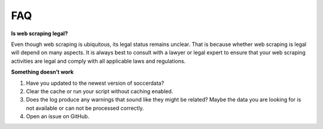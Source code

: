 .. _faq:

FAQ
=====

**Is web scraping legal?**

Even though web scraping is ubiquitous, its legal status remains unclear. That
is because whether web scraping is legal will depend on many aspects.
It is always best to consult with a lawyer or legal expert to ensure that your
web scraping activities are legal and comply with all applicable laws and
regulations.

.. Currently, web scraping is not per se prohibited in the European Union but the
.. use of data mining tools is legally risky.
..
.. The sui generis database right protects the content of a database. What does
.. it mean for web scrapers? That you can scrape such data (and, therefore, copy
.. and collect contents of the protected database – which falls under the
.. definition of “extraction” under the analyzed Directive) as long as (a) you
.. don’t scrape a ‘substantial part, evaluated qualitatively and/or
.. quantitatively, of the contents of that database’ and you don’t re-use it
.. (meaning basically selling or publishing it); or (b) scraping falls under TDM
.. exception described below; or (c) you’ve received an appropriate licence.
..
.. However, the TDM exception is limited: the database owners are granted the
.. possibility to restrict the reproduction and extraction of the databases and
.. their content. That restriction must be made in a manner that will allow bots
.. and crawlers etc. to see that restriction (therefore, on a website there
.. should be installed for example a special program communicating visiting
.. scraping programs that scraping is prohibited). Any such restriction should,
.. in any case, permit scraping made for scientific research purposes (see art.
.. 3 (1) and 7(1) of the DSM Directive).
..
.. But there are more traps on your way. One of them is the possibility of
.. breaching the website’s Terms of Use if they prohibit web scraping.
.. As the situation is highly uncertain, it is advisable to be careful and, if
.. possible, rather avoid breaching terms of use made available in any form.

.. To minimize concerns, scraping should be discreet, respect websites’ terms of
.. service, check whether sites are using the robots.txt protocol to communicate
.. that scraping is prohibited, avoid personal data scraping and, if it is
.. necessary, make sure no GDPR violations are made and avoid scraping private or
.. classified information. If possible, it would be advisable to get a licence
.. for scraping.


**Something doesn’t work**

1. Have you updated to the newest version of soccerdata?
2. Clear the cache or run your script without caching enabled.
3. Does the log produce any warnings that sound like they might be related?
   Maybe the data you are looking for is not available or can not be processed
   correctly.
4. Open an issue on GitHub.
